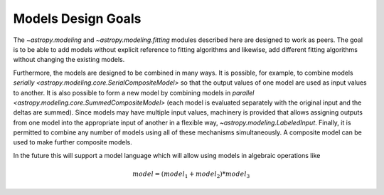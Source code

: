 .. _modeling-design:

*******************
Models Design Goals
*******************

The `~astropy.modeling` and `~astropy.modeling.fitting` modules described here
are designed to work as peers. The goal is to be able to add models without
explicit reference to fitting algorithms and likewise, add different fitting
algorithms without changing the existing models.

Furthermore, the models are designed to be combined in many ways. It is
possible, for example, to combine models `serially
<astropy.modeling.core.SerialCompositeModel>` so that the output values of one
model are used as input values to another.  It is also possible to form a new
model by combining models in `parallel
<astropy.modeling.core.SummedCompositeModel>` (each model is evaluated
separately with the original input and the deltas are summed).  Since models
may have multiple input values, machinery is provided that allows assigning
outputs from one model into the appropriate input of another in a flexible way,
`~astropy.modeling.LabeledInput`. Finally, it is permitted to combine any
number of models using all of these mechanisms simultaneously.  A composite
model can be used to make further composite models.

In the future this will support a model language which will allow using models
in algebraic operations like

.. math:: model = (model_1 + model_2) * model_3
